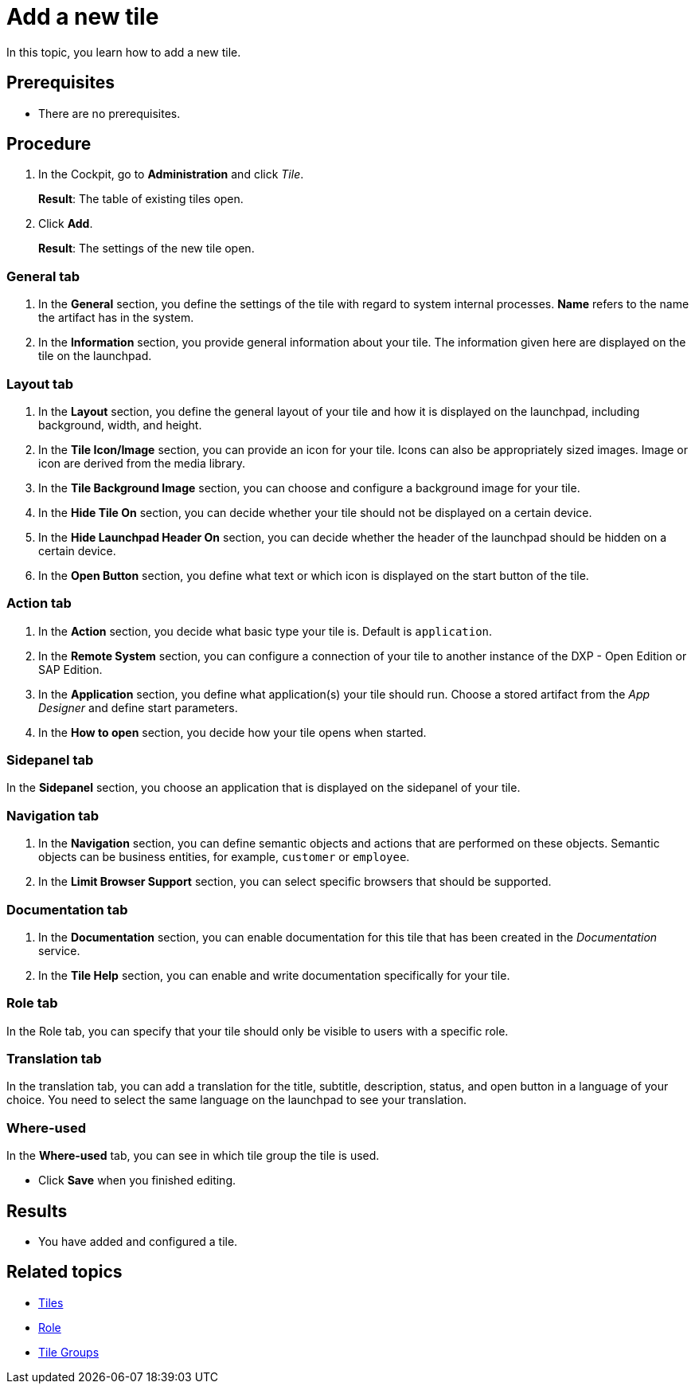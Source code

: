 = Add a new tile

In this topic, you learn how to add a new tile.

== Prerequisites

* There are no prerequisites.

== Procedure

. In the Cockpit, go to *Administration* and click _Tile_.
+
*Result*: The table of existing tiles open.
. Click *Add*.
+
*Result*: The settings of the new tile open.
//see comment mobile-client-add

=== General tab
//Fabian@Helle: Not sure if to write "tab" in the title (and in all other titles here). It contradicts to the GUI but it is necessary to distinguish it from the "general" SECTION right below.
//@Fabian: I see what you mean. I added a general note on the structure of these tasks in mobile-client-add. But for this in general I'd say it's fine. I avoided mentioning the sections but still referred to the tabs as tabs in the sense of "You start in the General tab" or "Navigate to the Security tab".
. In the *General* section, you define the settings of the tile with regard to system internal processes. *Name* refers to the name the artifact has in the system.
. In the *Information* section, you provide general information about your tile. The information given here are displayed on the tile on the launchpad.

=== Layout tab
//@Fabian: When everything is optional, I'd not use "can". Maybe have an introductory sentence, if anything at all. With this many modal verbs, it becomes rather long and repetitive.
. In the *Layout* section, you define the general layout of your tile and how it is displayed on the launchpad, including background, width, and height.
. In the *Tile Icon/Image* section, you can provide an icon for your tile. Icons can also be appropriately sized images.
Image or icon are derived from the media library.
. In the *Tile Background Image* section, you can choose and configure a background image for your tile.
. In the *Hide Tile On* section, you can decide whether your tile should not be displayed on a certain device.
. In the *Hide Launchpad Header On* section, you can decide whether the header of the launchpad should be hidden on a certain device.
. In the *Open Button* section, you define what text or which icon is displayed on the start button of the tile.

=== Action tab
. In the *Action* section, you decide what basic type your tile is. Default is `application`.
. In the *Remote System* section, you can configure a connection of your tile to another instance of the DXP - Open Edition or SAP Edition.
. In the *Application* section, you define what application(s) your tile should run. Choose a stored artifact from the _App Designer_ and define start parameters.
. In the *How to open* section, you decide how your tile opens when started.

=== Sidepanel tab
In the *Sidepanel* section, you choose an application that is displayed on the sidepanel of your tile.

=== Navigation tab
. In the *Navigation* section, you can define semantic objects and actions that are performed on these objects.
Semantic objects can be business entities, for example, `customer` or `employee`.
. In the *Limit Browser Support* section, you can select specific browsers that should be supported.

=== Documentation tab
. In the *Documentation* section, you can enable documentation for this tile that has been created in the _Documentation_ service.
. In the *Tile Help* section, you can enable and write documentation specifically for your tile.

=== Role tab
In the Role tab, you can specify that your tile should only be visible to users with a specific role.

=== Translation tab
In the translation tab, you can add a translation for the title, subtitle, description, status, and open button in a language of your choice.
You need to select the same language on the launchpad to see your translation.

=== Where-used
In the *Where-used* tab, you can see in which tile group the tile is used.

* Click *Save* when you finished editing.

== Results

* You have added and configured a tile.

== Related topics
* xref:tiles.adoc[Tiles]
* xref:security-role.adoc[Role]
* xref:tile-groups.adoc[Tile Groups]
